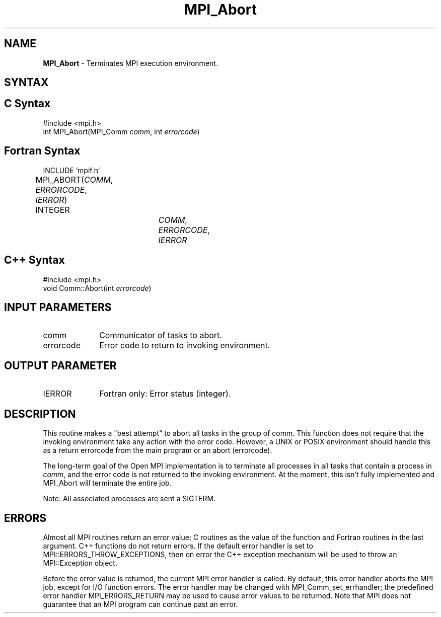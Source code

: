 .\" -*- nroff -*-
.\" Copyright (c) 2010-2014 Cisco Systems, Inc.  All rights reserved.
.\" Copyright 2006-2008 Sun Microsystems, Inc.
.\" Copyright (c) 1996 Thinking Machines Corporation
.\" $COPYRIGHT$
.TH MPI_Abort 3 "May 16, 2017" "1.10.7" "Open MPI"
.SH NAME
\fBMPI_Abort\fP \- Terminates MPI execution environment.

.SH SYNTAX
.ft R
.SH C Syntax
.nf
#include <mpi.h>
int MPI_Abort(MPI_Comm \fIcomm\fP, int\fI errorcode\fP)

.fi
.SH Fortran Syntax
.ft R
.nf
INCLUDE 'mpif.h'
MPI_ABORT(\fICOMM\fP, \fIERRORCODE\fP, \fIIERROR\fP)			
	INTEGER		\fICOMM\fP,\fI ERRORCODE\fP,\fI IERROR 

.fi
.SH C++ Syntax
.nf
#include <mpi.h>
void Comm::Abort(int \fIerrorcode\fP)

.fi
.SH INPUT PARAMETERS
.ft R
.TP 1i
comm    
Communicator of tasks to abort.
.TP 1i
errorcode    
Error code to return to invoking environment.

.SH OUTPUT PARAMETER
.ft R
.TP 1i
IERROR
Fortran only: Error status (integer). 

.SH DESCRIPTION
.ft R
This routine makes a "best attempt" to abort all tasks in the group of
comm. This function does not require that the invoking environment take any
action with the error code. However, a UNIX or POSIX
environment should handle this as a return errorcode from the main program
or an abort (errorcode).
.sp
The long-term goal of the Open MPI implementation is to terminate all processes in all tasks that contain a process in \fIcomm\fP, and the error code is not returned to the invoking environment. At the moment, this isn't fully implemented and MPI_Abort will terminate the entire job.
.sp
Note: All associated processes are sent a SIGTERM.

.SH ERRORS
Almost all MPI routines return an error value; C routines as the value of the function and Fortran routines in the last argument. C++ functions do not return errors. If the default error handler is set to MPI::ERRORS_THROW_EXCEPTIONS, then on error the C++ exception mechanism will be used to throw an MPI::Exception object.
.sp
Before the error value is returned, the current MPI error handler is
called. By default, this error handler aborts the MPI job, except for I/O function errors. The error handler
may be changed with MPI_Comm_set_errhandler; the predefined error handler MPI_ERRORS_RETURN may be used to cause error values to be returned. Note that MPI does not guarantee that an MPI program can continue past an error.  

